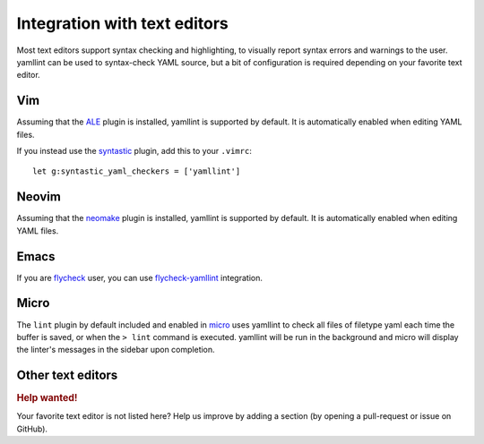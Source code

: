Integration with text editors
=============================

Most text editors support syntax checking and highlighting, to visually report
syntax errors and warnings to the user. yamllint can be used to syntax-check
YAML source, but a bit of configuration is required depending on your favorite
text editor.

Vim
---

Assuming that the `ALE <https://github.com/w0rp/ale>`_ plugin is
installed, yamllint is supported by default. It is automatically enabled when
editing YAML files.

If you instead use the `syntastic <https://github.com/scrooloose/syntastic>`_
plugin, add this to your ``.vimrc``:

::

 let g:syntastic_yaml_checkers = ['yamllint']

Neovim
------

Assuming that the `neomake <https://github.com/benekastah/neomake>`_ plugin is
installed, yamllint is supported by default. It is automatically enabled when
editing YAML files.

Emacs
-----

If you are `flycheck <https://github.com/flycheck/flycheck>`_ user, you can use
`flycheck-yamllint <https://github.com/krzysztof-magosa/flycheck-yamllint>`_ integration.

Micro
-----

The ``lint`` plugin by default included and enabled in `micro <https://micro-editor.github.io/>`_ uses yamllint to check all files of filetype yaml each time the buffer is saved, or when the ``> lint`` command is executed. yamllint will be run in the background and micro will display the linter's messages in the sidebar upon completion.

Other text editors
------------------

.. rubric:: Help wanted!

Your favorite text editor is not listed here? Help us improve by adding a
section (by opening a pull-request or issue on GitHub).
